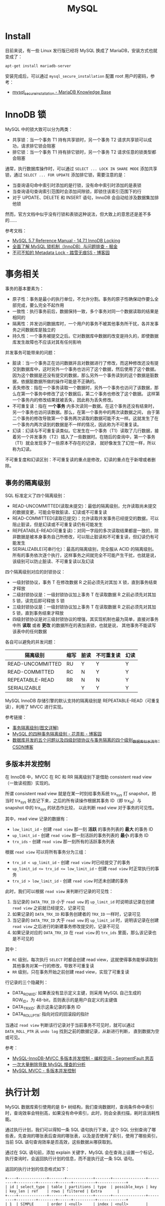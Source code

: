 #+TITLE:      MySQL

* 目录                                                    :TOC_4_gh:noexport:
- [[#install][Install]]
- [[#innodb-锁][InnoDB 锁]]
- [[#事务相关][事务相关]]
  - [[#事务的隔离级别][事务的隔离级别]]
  - [[#多版本并发控制][多版本并发控制]]
- [[#执行计划][执行计划]]
- [[#sql-优化][SQL 优化]]
  - [[#索引类型][索引类型]]
  - [[#最左前缀匹配规则][最左前缀匹配规则]]
- [[#sql-语法][SQL 语法]]
  - [[#sql-子查询][SQL 子查询]]
  - [[#注意事项][注意事项]]
- [[#主从复制][主从复制]]
- [[#分区相关][分区相关]]
- [[#函数使用][函数使用]]
- [[#相关技巧][相关技巧]]
  - [[#通过-sql-语句获取-mysql-的版本][通过 SQL 语句获取 MySQL 的版本]]
  - [[#mysql-中实用的时间函数][MySQL 中实用的时间函数]]

* Install
  目前来说，有一些 Linux 发行版已经将 MySQL 换成了 MariaDB，安装方式也就变成了：
  #+BEGIN_SRC bash
    apt-get install mariadb-server
  #+END_SRC
  
  安装完成后，可以通过 ~mysql_secure_installation~ 配置 root 用户的密码，参考：
  + [[https://mariadb.com/kb/en/library/mysql_secure_installation/][mysql_secure_installation - MariaDB Knowledge Base]]
  
* InnoDB 锁
  MySQL 中的锁大致可以分为两类：
  + 共享锁：当一个事务 T1 持有共享锁时，另一个事务 T2 请求共享锁可以成功，请求排它锁会阻塞
  + 排它锁：当一个事务 T1 持有排它锁时，另一个事务 T2 请求任意的锁类型都会阻塞

  通常，执行数据库操作时，可以通过 ~SELECT ... LOCK IN SHARE MODE~ 添加共享锁，通过 ~SELECT ... FOR UPDATE~ 添加排它锁，需要注意的是：
  + 当查询语句命中索引时添加的是行锁，没有命中索引时添加的是表锁
  + 当查询语句查询索引范围时会添加间隙锁，即锁住该索引范围下的行
  + 对于 UPDATE、DELETE 和 INSERT 语句，InnoDB 会自动给涉及数据集加排他锁

  然而，官方文档中似乎没有行锁和表锁这种说法，但大致上的意思还是差不多的……

  参考文档：
  + [[https://dev.mysql.com/doc/refman/5.7/en/innodb-locking.html][MySQL 5.7 Reference Manual - 14.7.1 InnoDB Locking]]
  + [[https://juejin.im/post/5b82e0196fb9a019f47d1823#comment][全面了解 MySQL 锁机制（InnoDB）与问题排查 - 掘金]]
  + [[https://www.cnblogs.com/chenpingzhao/p/9642732.html][不可不知的 Metadata Lock - 踏雪无痕SS - 博客园]]

* 事务相关
  事务的基本要素为：
  + 原子性：事务是最小的执行单位，不允许分割。事务的原子性确保动作要么全部完成，要么完全不起作用
  + 一致性：执行事务前后，数据保持一致，多个事务对同一个数据读取的结果是相同的
  + 隔离性：并发访问数据库时，一个用户的事务不被其他事务所干扰，各并发事务之间数据库是独立的
  + 持久性：一个事务被提交之后。它对数据库中数据的改变是持久的，即使数据库发生故障也不应该对其有任何影响

  并发事务可能带来的问题：
  + 脏读：当一个事务正在访问数据并且对数据进行了修改，而这种修改还没有提交到数据库中，这时另外一个事务也访问了这个数据，然后使用了这个数据。
    因为这个数据是还没有提交的数据，那么另外一个事务读到的这个数据是脏数据，依据脏数据所做的操作可能是不正确的。
  + 丢失修改：指在一个事务读取一个数据时，另外一个事务也访问了该数据，那么在第一个事务中修改了这个数据后，第二个事务也修改了这个数据。
    这样第一个事务内的修改结果就被丢失，因此称为丢失修改。
  + 不可重复读：指在 *一个事务* 内多次读同一数据。在这个事务还没有结束时，另一个事务也访问该数据。那么，在第一个事务中的两次读数据之间，
    由于第二个事务的修改导致第一个事务两次读取的数据可能不太一样。这就发生了在一个事务内两次读到的数据是不一样的情况，因此称为不可重复读。
  + 幻读：幻读与不可重复读类似。它发生在一个事务（T1）读取了几行数据，接着另一个并发事务（T2）插入了一些数据时。在随后的查询中，第一个事务（T1）就会发现多了一些原本不存在的记录，
    就好像发生了幻觉一样，所以称为幻读。

  不可重复度和幻读区别：不可重复读的重点是修改，幻读的重点在于新增或者删除。

** 事务的隔离级别
   SQL 标准定义了四个隔离级别：
   + READ-UNCOMMITTED(读取未提交)：最低的隔离级别，允许读取尚未提交的数据变更，可能会导致脏读、幻读或不可重复读
   + READ-COMMITTED(读取已提交)：允许读取并发事务已经提交的数据，可以阻止脏读，但是幻读或不可重复读仍有可能发生
   + REPEATABLE-READ(可重复读)：对同一字段的多次读取结果都是一致的，除非数据是被本身事务自己所修改，可以阻止脏读和不可重复读，但幻读仍有可能发生
   + SERIALIZABLE(可串行化)：最高的隔离级别，完全服从 ACID 的隔离级别。所有的事务依次逐个执行，这样事务之间就完全不可能产生干扰，也就是说，该级别可以防止脏读、不可重复读以及幻读

   四个隔离级别对应的封锁协议：
   + 一级封锁协议，事务 T 在修改数据 R 之前必须先对其加 X 锁，直到事务结束才释放
   + 二级封锁协议是：一级封锁协议加上事务 T 在读取数据 R 之前必须先对其加 S 锁，读完后即可释放 S 锁
   + 三级封锁协议是：一级封锁协议加上事务 T 在读取数据 R 之前必须先对其加 S 锁，直到事务结束才释放
   + 四级封锁协议是对三级封锁协议的增强，其实现机制也最为简单，直接对事务中所 *读取* 或者 *更改* 的数据所在的表加表锁，也就是说，
     其他事务不能读写该表中的任何数据

   各自可以避免的并发问题：
   |------------------+------+------+------------+------|
   | 隔离级别         | 缩写 | 脏读 | 不可重复读 | 幻读 |
   |------------------+------+------+------------+------|
   | READ-UNCOMMITTED | RU   | Y    | Y          | Y    |
   | READ-COMMITTED   | RC   | N    | Y          | Y    |
   | REPEATABLE-READ  | RR   | N    | N          | Y    |
   | SERIALIZABLE     |      | Y    | Y          | Y    |
   |------------------+------+------+------------+------|

   MySQL InnoDB 存储引擎的默认支持的隔离级别是 REPEATABLE-READ（可重复读），利用了 MVCC 进行实现。

   参考链接：
   + [[https://github.com/Snailclimb/JavaGuide/blob/master/docs/database/%E4%BA%8B%E5%8A%A1%E9%9A%94%E7%A6%BB%E7%BA%A7%E5%88%AB(%E5%9B%BE%E6%96%87%E8%AF%A6%E8%A7%A3).md][事务隔离级别(图文详解)]]
   + [[https://www.cnblogs.com/huanongying/p/7021555.html][MySQL 的四种事务隔离级别 - 花弄影 - 博客园]]
   + [[https://blog.csdn.net/zhangzeyuaaa/article/details/46400419][数据库并发的五个问题以及四级封锁协议与事务隔离的四个级别_数据库_似水流年-CSDN博客]]

** 多版本并发控制
   在 InnoDB 中，MVCC 在 RC 和 RR 隔离级别下是借助 consistent read view（一致读视图）实现的。

   所谓 consistent read view 就是在某一时刻给事务系统 trx_sys 打 snapshot，把当时 trx_sys 状态记下来，之后的所有读操作根据其事务 ID（即 trx_id）与 snapshot 中的 trx_sys 的状态作比较，
   以此判断 read view 对于事务的可见性。
   
   其中，read view 记录的数据有：
   + ~low_limit_id~ - 创建 ~read view~ 那一刻 *活跃* 的事务列表的 *最大* 的事务 ID
   + ~up_limit_id~ - 创建 ~read view~ 那一刻活跃的事务列表的 *最小* 的事务 ID
   + ~trx_ids~ - 创建 ~read view~ 那一刻所有的活跃事务列表

   根据 ~read view~ 可以将所有事务分为三组：
   + ~trx_id < up_limit_id~ - 创建 ~read view~ 时已经提交了的事务
   + ~up_limit_id <= trx_id <= low_limit_id~ - 创建 ~read view~ 时正常执行的事务
   + ~trx_id > low_limit_id~ - 创建 ~read view~ 时还未创建的事务

   此时，我们可以根据 ~read view~ 来判断行记录的可见性：
   1. 当记录的 ~DATA_TRX_ID~ 小于 ~read vew~ 的 ~up_limit_id~ 时说明该记录在创建 ~read view~ 之前就已经提交，记录可见
   2. 如果记录的 ~DATA_TRX_ID~ 和事务创建者的 ~TRX_ID~ 一样时，记录可见
   3. 当记录的 ~DATA_TRX_ID~ 大于 ~read vew~ 的 ~up_limit_id~ 时，说明该记录在创建 ~read view~ 之后进行的新建事务修改提交的，记录不可见
   4. 如果记录对应的 ~DATA_TRX_ID~ 在 ~read view~ 的 ~trx_ids~ 里面，那么该记录也是不可见的

   其中：
   + ~RC~ 级别，每次执行 ~SELECT~ 时都会创建 read view，这就使得事务能够读取到其他事务对某一行的修改，导致不可重复读
   + ~RR~ 级别，只在事务开始之前创建 read view，实现了可重复读

   行记录的三个隐藏列：
   + DATA_ROW_ID: 如果表没有显示定义主键，则采用 MySQL 自己生成的 ROW_ID，为 48-bit，否则表示的是用户自定义的主键值
   + DATA_TRX_ID: 表示这条记录的事务 ID
   + DATA_ROLL_PTR: 指向对应的回滚段的指针

   当通过 ~read view~ 判断该行记录对于当前事务不可见时，就可以通过 ~DATA_ROLL_PTR~ 从 ~undo log~ 找到之前的数据记录，从新进行判断，
   直到数据为空或可见。
   
   参考：
   + [[https://segmentfault.com/a/1190000012650596][MySQL-InnoDB-MVCC 多版本并发控制 - 编程空间 - SegmentFault 思否]]
   + [[https://tech.youzan.com/-ci-da-liang-shan-chu-dao-zhi-mysqlman-cha-de-fen-xi/][一次大量删除导致 MySQL 慢查的分析]]
   + [[https://rgb-24bit.github.io/blog/2020/mysql-mvcc.html][MySQL MVCC - 多版本并发控制]]

* 执行计划
  MySQL 数据库索引使用的是 B+ 树结构，我们查询数据时，查询条件命中索引时，查询效率会特别高，如果没有命中索引，此时，则会全表扫描，耗时且消耗性能。

  通过执行计划，我们可以得知一条 SQL 语句执行下来，这个 SQL 分别查询了哪些表，先查询的哪张表后查询的哪张表，以及是否使用了索引，使用了哪些索引，
  当前 SQL 语句查询效率是否高效，这些数据从哪获取到。

  通过在 SQL 语句前，添加 explain 关键字，MySQL 会在查询上设置一个标记，执行查询时，会返回执行计划的信息，而不是执行这一条 SQL 语句。

  返回的执行计划的信息格式如下：
  #+begin_example
    +----+-------------+-------+------------+-------+---------------+---------+---------+--------+------+----------+-------------+
    | id | select_type | table | partitions | type  | possible_keys | key     | key_len | ref    | rows | filtered | Extra       |
    +----+-------------+-------+------------+-------+---------------+---------+---------+--------+------+----------+-------------+
    | 1  | SIMPLE      | order | <null>     | index | <null>        | PRIMARY | 8       | <null> | 51   | 100.0    | Using index |
    +----+-------------+-------+------------+-------+---------------+---------+---------+--------+------+----------+-------------+
  #+end_example

  其中，各字段的含义如下：
  + id：查询 SQL 语句 id，当有多个查询时，将拆分为多个执行计划，每个执行计划都有一个 id，id是 SQL 执行成功的标识，SQL 从大到小的执行，id 越大越先执行。
    当 id 相同的情况时，执行顺序由上至下。
  + select_type：查询类型，MYSQL 中一共有 8 中查询类型，主要作用是用来标记查询类型，比如：普通查询、关联查询、子查询、左查询等
  + table：当前执行计划查询的表，如果给表起别名了，则显示别名信息
  + partitions:：访问的分区表信息
  + type：查询方式，即 MYSQL 如何去查找的表中的行，查询方式是 SQL 优化中一个很重要的指标，结果值从好到坏依次是：system > const > eq_ref > ref > fulltext > ref_or_null > index_merge > unique_subquery > index_subquery > range > index > ALL。
    |--------+--------------------------------------------------------------------------------------------------------------|
    | 类型   | 含义                                                                                                         |
    |--------+--------------------------------------------------------------------------------------------------------------|
    | system | 表中只有一行数据，此时根据索引查询一次就能找到                                                               |
    | const  | SQL 查询时根据索引一次就找到了，此时会显示为 const                                                           |
    | eq_ref | 唯一索引扫描，常见于主键和唯一索引扫描，索引在表中只对应一条记录                                             |
    | ref    | 与 eq_ref 相比，ref 常见于非唯一索引扫描，通常能扫描到多条记录，还可见于唯一索引最左原则匹配扫描也会出现 ref |
    | range  | 通常见于范围扫描，比如：in、大于小于等。索引根据给定范围进行检索                                             |
    | index  | 索引全表扫描，此时扫描只扫描索引树，非数据库表                                                               |
    | All    | 全表扫描                                                                                                     |
    |--------+--------------------------------------------------------------------------------------------------------------|
  + possible_keys：可能使用到的索引
  + key：实际使用到的索引
  + key_len：当前使用的索引的长度
  + ref：关联 id 等信息
  + rows：查找到记录所扫描的行数
  + filtered：查找到所需记录所占总扫描记录数比例
  + Extra：额外的信息

* SQL 优化
** 索引类型
   MySQL 中建表时就创建索引的语法为：
   #+begin_example
     CREATE TABLE table_name[col_name data type]
     [unique|fulltext][index|key][index_name](col_name[length])[asc|desc]
   #+end_example

   各部分的含义为：
   1. ~[unique|fulltext]~ - 可选，分别表示唯一索引、全文索引
   2. ~[index|key]~ - 两者作用相同，用来指定创建索引
   3. ~[index_name]~ - 索引名称
   4. ~(col_name[length])~ - 索引包含的字段及字段长度，其中长度是可选值
   5. ~[asc|desc]~ - 指定按升序或降序存储索引值

   具体的类型包括：
   + 普通索引，数据结构为 ~B+~ 树
     #+begin_src sql
       CREATE INDEX index_name ON table(column(length));
     #+end_src
   + 唯一索引，索引列的值必须唯一，但允许有空值。如果是组合索引，则列值的组合必须唯一
     #+begin_src sql
       CREATE UNIQUE INDEX indexName ON table(column(length));
     #+end_src
   + 主键索引，是一种特殊的唯一索引，一个表只能有一个主键，不允许有空值
   + 组合索引，指多个字段上创建的索引，只有在查询条件中使用了创建索引时的第一个字段，索引才会被使用
   + 全文索引，主要用来查找文本中的关键字，而不是直接与索引中的值相比较

   索引的优点为：
   1. 减少服务器需要扫描的数据量
   2. 帮助服务器避免排序和临时表
   3. 将随机 I/O 变为顺序 I/O

   三星索引划分：
   1. ✦ 索引将相关的记录放在一起
   2. ✦✦ 索引中的数据顺序和查找中的顺序一致
   3. ✦✦✦ 索引包含了查询中需要的全部列

   参考：
   + [[https://www.cnblogs.com/luyucheng/p/6289714.html][MySQL 索引类型 - 成九 - 博客园]]

** 最左前缀匹配规则
   对于联合索引 ~(c1, c2, c3)~ 来说，查询条件 ~(c1, c3)~ 也是可以使用 ~c1~ 上的索引进行查询的。

* SQL 语法
** SQL 子查询
   子查询可以分为嵌套子查询和相关子查询，对于嵌套子查询来说，整个查询过程中只执行一次，而相关子查询，由于需要使用外部查询中的字段，
   因此对于每一行数据都需要执行一次相关子查询。

   参考：
   + [[https://www.geeksforgeeks.org/sql-correlated-subqueries/][SQL Correlated Subqueries - GeeksforGeeks]]

   另外，在 MySQL 中子查询存在的一个限制，不能再更新语句的子查询中使用和外部表相同的子查询：
   #+begin_src sql
     DELETE FROM t WHERE ... (SELECT ... FROM t ...);
     UPDATE t ... WHERE col = (SELECT ... FROM t ...);
     {INSERT|REPLACE} INTO t (SELECT ... FROM t ...);
   #+end_src

   但是可以通过将子查询的结果转换为临时表的方式绕开这一限制：
   #+begin_src sql
     UPDATE t ... WHERE col = (SELECT * FROM (SELECT ... FROM t...) AS dt ...);
   #+end_src

   参考：
   + [[https://dev.mysql.com/doc/refman/8.0/en/subquery-restrictions.html][MySQL 8.0 Reference Manual - 13.2.11.13 Restrictions on Subqueries]]

** 注意事项  
   + 在 MySQL 中 LIMIT 不是子句，因此需要放在 ORDER BY 子句后面

* 主从复制
  主写从读，主库的数据库引擎应该为 InnoDB，从库为 MyISAM。

* 分区相关
  MySQL 分区可以通过将表中的数据按照某些特征分到多个区块中。分区后，单个分区中的数据量会减少，索引的层级也会缩减，单个分区的查询的速度也可以得到相应的提高。

  参考文章 [[https://www.vertabelo.com/blog/everything-you-need-to-know-about-mysql-partitions/][Vertabelo Database Modeler]] 前面几节，可以了解到分区的好处：
  + 可以在一个表中存储比在单个磁盘或文件系统分区上保存的数据更多的数据
  + 删除无用的分区几乎是即时的，但在非常大的表中运行的经典 DELETE 查询可能需要几分钟
  + 查询时排除不匹配的分区可以提高查询的速度
  + ……

  而 MySQL 也提供了多种方式来进行分区，可以参考：
  + [[https://learnku.com/articles/22947][MySQL 分区表探索 | MySQL 技术社区]]

* 函数使用
  + 函数 ~CONCAT~ 的参数中存在 ~NULL~ 时得出的值也是 ~NULL~
  + 函数 ~GROUP_CONCAT~ 的复杂使用：
    #+begin_example
      GROUP_CONCAT([DISTINCT] expr [,expr ...]
                   [ORDER BY {unsigned_integer | col_name | expr}
                       [ASC | DESC] [,col_name ...]]
                   [SEPARATOR str_val])
    #+end_example
    
    比如说：
    #+begin_src sql
      SELECT
        GROUP_CONCAT(
          DISTINCT name
          ORDER BY id
          SEPARATOR '-'
        )
        FROM tbl_user
       GROUP BY address;
    #+end_src
  + 函数 ~CAST~ 和 ~CONVERT~ 可以用来将转换任意类型的数据到另一类型

* 相关技巧
** 通过 SQL 语句获取 MySQL 的版本
   这只需要执行 ~SELECT VERSION()~ 就可以获得 MySQL 的版本信息，很简单。

** MySQL 中实用的时间函数   
   MySQL 中的时间函数其实还是很强大的，能够满足相当一部分需求了，参考：
   + [[https://dev.mysql.com/doc/refman/8.0/en/date-and-time-functions.html][MySQL 8.0 Reference Manual - 12.7 Date and Time Functions]]
   + [[https://www.cnblogs.com/redfox241/archive/2009/07/23/1529092.html][mysql 中 时间和日期函数 - redfox - 博客园]] 

